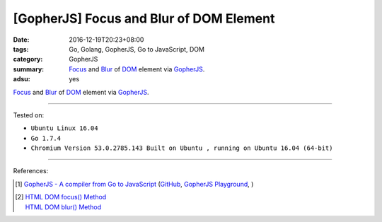 [GopherJS] Focus and Blur of DOM Element
########################################

:date: 2016-12-19T20:23+08:00
:tags: Go, Golang, GopherJS, Go to JavaScript, DOM
:category: GopherJS
:summary: Focus_ and Blur_ of DOM_ element via GopherJS_.
:adsu: yes


Focus_ and Blur_ of DOM_ element via GopherJS_.

.. show_github_file:: siongui userpages content/code/gopherjs-dom/src/focus-blur/index.html
.. adsu:: 2
.. show_github_file:: siongui userpages content/code/gopherjs-dom/src/focus-blur/app.go
.. adsu:: 3

----

Tested on:

- ``Ubuntu Linux 16.04``
- ``Go 1.7.4``
- ``Chromium Version 53.0.2785.143 Built on Ubuntu , running on Ubuntu 16.04 (64-bit)``

----

References:

.. [1] `GopherJS - A compiler from Go to JavaScript <http://www.gopherjs.org/>`_
       (`GitHub <https://github.com/gopherjs/gopherjs>`__,
       `GopherJS Playground <http://www.gopherjs.org/playground/>`_,
       |godoc|)
.. adsu:: 4
.. [2] | `HTML DOM focus() Method <http://www.w3schools.com/jsref/met_html_focus.asp>`_
       | `HTML DOM blur() Method <http://www.w3schools.com/jsref/met_html_blur.asp>`_

.. _GopherJS: http://www.gopherjs.org/
.. _DOM: https://www.google.com/search?q=DOM
.. _Focus: http://www.w3schools.com/jsref/met_html_focus.asp
.. _Blur: http://www.w3schools.com/jsref/met_html_blur.asp

.. |godoc| image:: https://godoc.org/github.com/gopherjs/gopherjs/js?status.png
   :target: https://godoc.org/github.com/gopherjs/gopherjs/js
